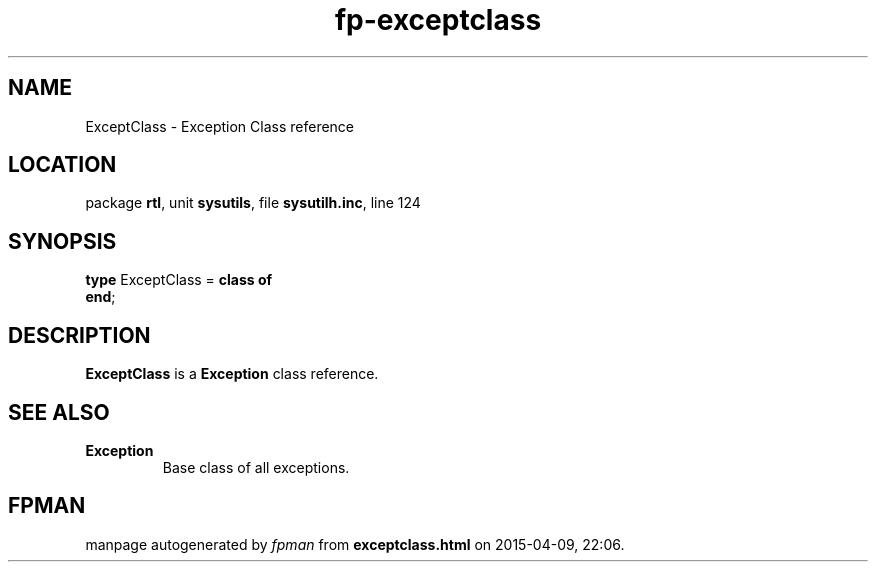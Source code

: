 .\" file autogenerated by fpman
.TH "fp-exceptclass" 3 "2014-03-14" "fpman" "Free Pascal Programmer's Manual"
.SH NAME
ExceptClass - Exception Class reference
.SH LOCATION
package \fBrtl\fR, unit \fBsysutils\fR, file \fBsysutilh.inc\fR, line 124
.SH SYNOPSIS
\fBtype\fR ExceptClass = \fBclass of\fR
.br
\fBend\fR;
.SH DESCRIPTION
\fBExceptClass\fR is a \fBException\fR class reference.


.SH SEE ALSO
.TP
.B Exception
Base class of all exceptions.

.SH FPMAN
manpage autogenerated by \fIfpman\fR from \fBexceptclass.html\fR on 2015-04-09, 22:06.

